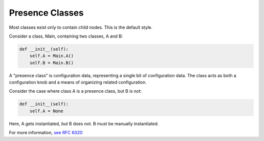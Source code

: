 .. _presence-class:

Presence Classes
==================
Most classes exist only to contain child nodes. This is the default style.

Consider a class, Main, containing two classes, A and B:

.. code-block:: python

	def __init__(self):
	    self.A = Main.A()
	    self.B = Main.B()

A "presence class" is configuration data, representing a single bit of configuration data. The class acts as both a configuration knob and a means of organizing related configuration.

Consider the case where class A is a presence class, but B is not:

.. code-block:: python

	def __init__(self):
	    self.A = None


Here, A gets instantiated, but B does not. B must be manually instantiated.

For more information, `see RFC 6020 <https://tools.ietf.org/html/rfc6020#section-7.5.1>`_
